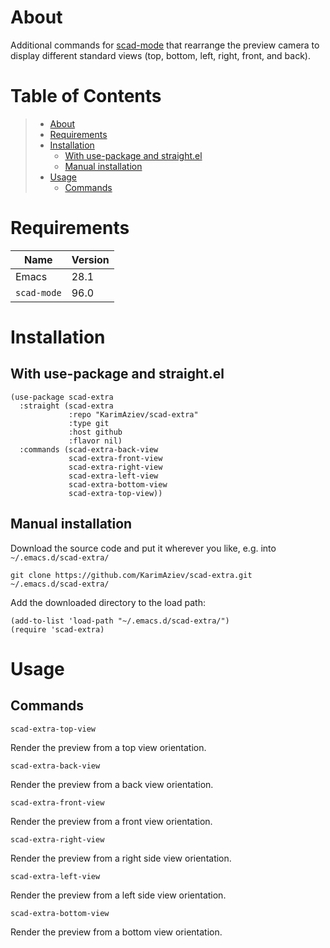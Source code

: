 #+OPTIONS: ^:nil tags:nil num:nil

* About

Additional commands for [[https://github.com/openscad/emacs-scad-mode][scad-mode]] that rearrange the preview camera to display different standard views (top, bottom, left, right, front, and back).

* Table of Contents                                       :TOC_2_gh:QUOTE:
#+BEGIN_QUOTE
- [[#about][About]]
- [[#requirements][Requirements]]
- [[#installation][Installation]]
  - [[#with-use-package-and-straightel][With use-package and straight.el]]
  - [[#manual-installation][Manual installation]]
- [[#usage][Usage]]
  - [[#commands][Commands]]
#+END_QUOTE

* Requirements

| Name        | Version |
|-------------+---------|
| Emacs       |    28.1 |
| ~scad-mode~ |    96.0 |


* Installation

** With use-package and straight.el
#+begin_src elisp :eval no
(use-package scad-extra
  :straight (scad-extra
             :repo "KarimAziev/scad-extra"
             :type git
             :host github
             :flavor nil)
  :commands (scad-extra-back-view
             scad-extra-front-view
             scad-extra-right-view
             scad-extra-left-view
             scad-extra-bottom-view
             scad-extra-top-view))
#+end_src

** Manual installation

Download the source code and put it wherever you like, e.g. into =~/.emacs.d/scad-extra/=

#+begin_src shell :eval no
git clone https://github.com/KarimAziev/scad-extra.git ~/.emacs.d/scad-extra/
#+end_src

Add the downloaded directory to the load path:

#+begin_src elisp :eval no
(add-to-list 'load-path "~/.emacs.d/scad-extra/")
(require 'scad-extra)
#+end_src

* Usage

** Commands
**** ~scad-extra-top-view~
Render the preview from a top view orientation.
**** ~scad-extra-back-view~
Render the preview from a back view orientation.
**** ~scad-extra-front-view~
Render the preview from a front view orientation.
**** ~scad-extra-right-view~
Render the preview from a right side view orientation.
**** ~scad-extra-left-view~
Render the preview from a left side view orientation.
**** ~scad-extra-bottom-view~
Render the preview from a bottom view orientation.
